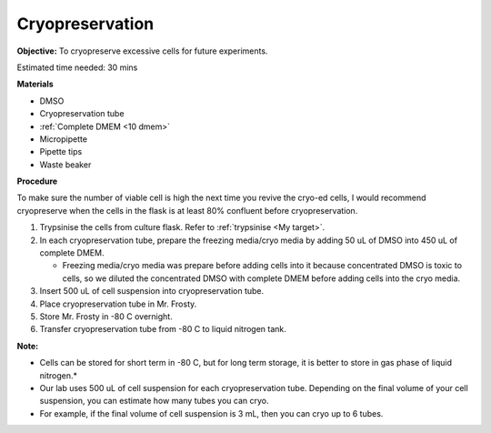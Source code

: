 Cryopreservation
================

**Objective:** To cryopreserve excessive cells for future experiments. 

Estimated time needed: 30 mins

**Materials**

* DMSO
* Cryopreservation tube
* :ref:`Complete DMEM <10 dmem>`
* Micropipette 
* Pipette tips 
* Waste beaker 

**Procedure**

To make sure the number of viable cell is high the next time you revive the cryo-ed cells, I would recommend cryopreserve when the cells in the flask is at least 80% confluent before cryopreservation.

#. Trypsinise the cells from culture flask. Refer to :ref:`trypsinise <My target>`.
#. In each cryopreservation tube, prepare the freezing media/cryo media by adding 50 uL of DMSO into 450 uL of complete DMEM.

   * Freezing media/cryo media was prepare before adding cells into it because concentrated DMSO is toxic to cells, so we diluted the concentrated DMSO with complete DMEM before adding cells into the cryo media.  

#. Insert 500 uL of cell suspension into cryopreservation tube. 
#. Place cryopreservation tube in Mr. Frosty. 
#. Store Mr. Frosty in -80 C overnight.
#. Transfer cryopreservation tube from -80 C to liquid nitrogen tank. 

**Note:** 

* Cells can be stored for short term in -80 C, but for long term storage, it is better to store in gas phase of liquid nitrogen.*
* Our lab uses 500 uL of cell suspension for each cryopreservation tube. Depending on the final volume of your cell suspension, you can estimate how many tubes you can cryo. 
* For example, if the final volume of cell suspension is 3 mL, then you can cryo up to 6 tubes. 
